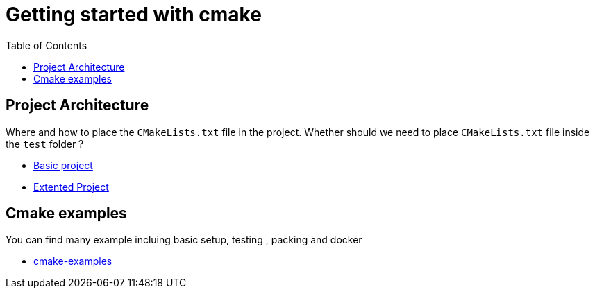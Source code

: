 :imagesdir: images
:couchbase_version: current
:toc:
:project_id: gs-how-to-cmake
:icons: font
:source-highlighter: prettify
:tags: guides,meta

= Getting started with cmake

== Project Architecture

Where and how to place the `CMakeLists.txt` file in the project. Whether should we need to place `CMakeLists.txt` file inside the `test` folder ?

  * https://github.com/bast/cmake-example[Basic project]
  * https://gitlab.com/CLIUtils/modern-cmake/-/tree/master/examples/extended-project[Extented Project]
  
== Cmake examples

You can find many example incluing basic setup, testing , packing and docker 
  
  * https://github.com/ttroy50/cmake-examples[cmake-examples]

